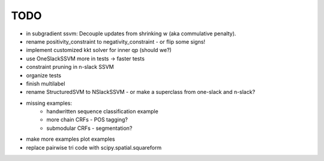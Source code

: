 TODO
================
* in subgradient ssvm: Decouple updates from shrinking w (aka commulative penalty).
* rename positivity_constraint to negativity_constraint - or flip some signs!
* implement customized kkt solver for inner qp (should we?)
* use OneSlackSSVM more in tests -> faster tests
* constraint pruning in n-slack SSVM
* organize tests
* finish multilabel
* rename StructuredSVM to NSlackSSVM - or make a superclass from one-slack and n-slack?
* missing examples:
    * handwritten sequence classification example
    * more chain CRFs - POS tagging?
    * submodular CRFs - segmentation?
* make more examples plot examples
* replace pairwise tri code with scipy.spatial.squareform
